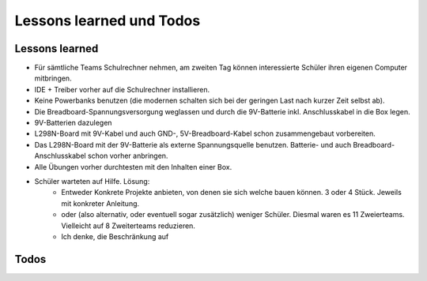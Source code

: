 Lessons learned und Todos
#########################


Lessons learned
***************

- Für sämtliche Teams Schulrechner nehmen, am zweiten Tag können interessierte Schüler ihren eigenen Computer mitbringen.
- IDE + Treiber vorher auf die Schulrechner installieren.
- Keine Powerbanks benutzen (die modernen schalten sich bei der geringen Last nach kurzer Zeit selbst ab).
- Die Breadboard-Spannungsversorgung weglassen und durch die 9V-Batterie inkl. Anschlusskabel in die Box legen.
- 9V-Batterien dazulegen
- L298N-Board mit 9V-Kabel und auch GND-, 5V-Breadboard-Kabel schon zusammengebaut vorbereiten.
- Das L298N-Board mit der 9V-Batterie als externe Spannungsquelle benutzen. Batterie- und auch Breadboard-Anschlusskabel schon vorher anbringen.
- Alle Übungen vorher durchtesten mit den Inhalten einer Box.
- Schüler warteten auf Hilfe. Lösung:
    - Entweder Konkrete Projekte anbieten, von denen sie sich welche bauen können. 3 oder 4 Stück. Jeweils mit konkreter Anleitung.
    - oder (also alternativ, oder eventuell sogar zusätzlich) weniger Schüler. Diesmal waren es 11 Zweierteams. Vielleicht auf 8 Zweiterteams reduzieren.
    - Ich denke, die Beschränkung auf


Todos
*****

.. todo:: Hinzufügen der Beschreibung der IDE, (nur die Funktionen, die gebraucht werden).

    Siehe https://docs.arduino.cc/software/ide-v2/tutorials/getting-started-ide-v2/

.. todo:: Breadboard-Bilder auf reale Breadboards anpassen oder passende Breadboards kaufen.

.. todo:: Hinzufügen einer Beschreibung mit Bild vom Arduino (Pins)
